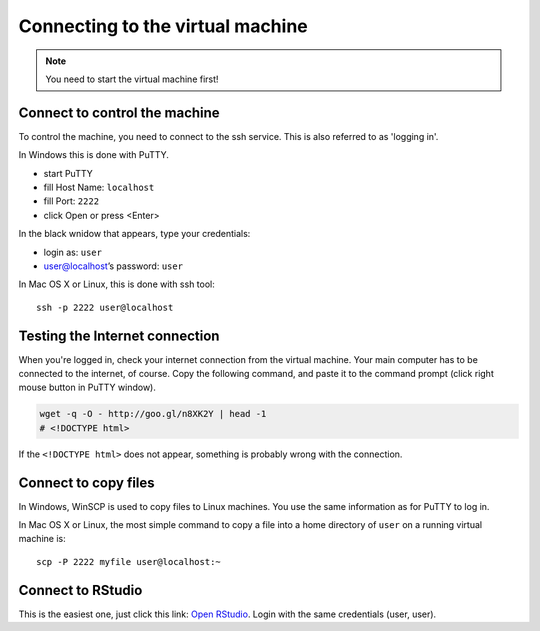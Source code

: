 Connecting to the virtual machine
=================================
.. note:: 
  You need to start the virtual machine first!

.. _ssh_connect:

Connect to control the machine
------------------------------
To control the machine, you need to connect to the ssh service. 
This is also referred to as 'logging in'.

In Windows this is done with PuTTY.

- start PuTTY
- fill Host Name: ``localhost``
- fill Port: ``2222``
- click Open or press <Enter>

.. image:: _static/putty-config.png

In the black wnidow that appears, type your credentials:

- login as: ``user``
- user@localhost’s password: ``user``

.. image:: _static/putty.png

In Mac OS X or Linux, this is done with ssh tool::

  ssh -p 2222 user@localhost

Testing the Internet connection
-------------------------------
When you're logged in, check your internet connection from the virtual machine. Your main
computer has to be connected to the internet, of course. Copy the following command, and 
paste it to the command prompt (click right mouse button in PuTTY window).

.. code-block:: bash

  wget -q -O - http://goo.gl/n8XK2Y | head -1
  # <!DOCTYPE html>

If the ``<!DOCTYPE html>`` does not appear, something is probably wrong with the connection.

Connect to copy files
---------------------
In Windows, WinSCP is used to copy files to Linux machines. You use the same information
as for PuTTY to log in.

.. image:: _static/winscp.png

In Mac OS X or Linux, the most simple command to copy a file into 
a home directory of ``user`` on a running virtual machine is::

  scp -P 2222 myfile user@localhost:~

Connect to RStudio
-----------------
This is the easiest one, just click this link: `Open RStudio <http://localhost:8787>`_.
Login with the same credentials (user, user).

